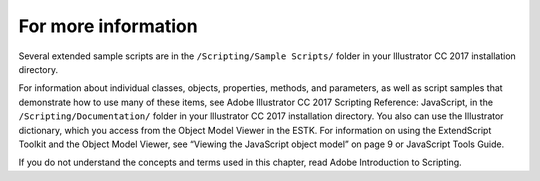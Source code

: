 .. _scriptingJavascript/forMoreInfo:

For more information
################################################################################

Several extended sample scripts are in the ``/Scripting/Sample Scripts/`` folder in your lllustrator CC 2017
installation directory.

For information about individual classes, objects, properties, methods, and parameters, as well as script
samples that demonstrate how to use many of these items, see Adobe lllustrator CC 2017 Scripting
Reference: JavaScript, in the ``/Scripting/Documentation/`` folder in your lllustrator CC 2017 installation
directory. You also can use the Illustrator dictionary, which you access from the Object Model Viewer in the
ESTK. For information on using the ExtendScript Toolkit and the Object Model Viewer, see “Viewing the
JavaScript object model” on page 9 or JavaScript Tools Guide.

If you do not understand the concepts and terms used in this chapter, read Adobe Introduction to Scripting.
